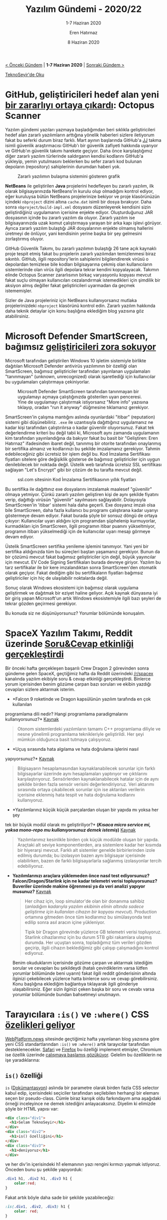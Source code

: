 #+TITLE: Yazılım Gündemi - 2020/22
#+SUBTITLE: 1-7 Haziran 2020
#+AUTHOR: Eren Hatırnaz
#+DATE: 8 Haziran 2020
#+OPTIONS: ^:nil
#+LANGUAGE: tr
#+LATEX_HEADER: \hypersetup{colorlinks=true, linkcolor=black, filecolor=red, urlcolor=blue}
#+LATEX_HEADER: \usepackage[turkish]{babel}
#+HTML_HEAD: <link rel="stylesheet" href="../../../css/org.css" type="text/css" />
#+LATEX: \shorthandoff{=}

[[file:gorseller/yazilim-gundemi-banner.png]]

#+BEGIN_CENTER
[[file:../21/yazilim-gundemi-2020-21.org][< Önceki Gündem]] | *1-7 Haziran 2020* | [[file:../23/yazilim-gundemi-2020-23.org][Sonraki Gündem >]]

[[https://teknoseyir.com/blog/yazilim-gundemi-2020-22][TeknoSeyir'de Oku]]
#+END_CENTER

* GitHub, geliştiricileri hedef alan yeni [[https://securitylab.github.com/research/octopus-scanner-malware-open-source-supply-chain][bir zararlıyı ortaya çıkardı]]: Octopus Scanner
	Yazılım gündemi yazıları yazmaya başladığımdan beri sıklıkla geliştiricileri
	hedef alan zararlı yazılımların arttığına yönelik haberleri sizlere iletiyorum
	fakat bu seferki durum biraz farklı. Mart ayının başlarında GitHub'a [[https://securitylab.github.com/research/octopus-scanner-malware-open-source-supply-chain][JJ]] takma
	isimli güvenlik araştırmacısı GitHub'ı bir güvenlik zafiyeti hakkında uyarıyor
	ve GitHub'ın güvenlik takımı harekete geçiyor. Daha önce karşılaştığımız diğer
	zararlı yazılım türlerinde saldırganın kendisi kodlarını GitHub'a yükleyip,
	yemin yutulmasını beklerken bu sefer zararlı kod bulunan depoların
	(repository) sahiplerinin durumdan haberi yok.

	#+CAPTION: Zararlı yazılımın bulaşma sistemini gösteren grafik
	[[file:gorseller/github-octopus-scanner.png]]

	*NetBeans* ile geliştirilen *Java* projelerini hedefleyen bu zararlı yazılım,
	ilk olarak bilgisayarınızda NetBeans'in kurulu olup olmadığını kontrol ediyor,
	eğer kuruluysa bütün NetBeans projelerinize bekiyor ve proje klasörünüzün
	içindeki =nbproject= dizini altına =cache.dat= isimli bir dosya bırakıyor.
	Daha sonra =nbproject/build-impl.xml= dosyasını düzenleyerek kendisini sizin
	geliştirdiğiniz uygulamanın içerisine enjekte ediyor. Oluşturduğunuz JAR
	dosyasının içinde bu zararlı yazılım da oluyor. Zararlı yazılım ise
	bilgisayarınızda uzak komut çalıştırmaya yarayan bir arka kapı işlevi görüyor.
	Ayrıca zararlı yazılım bulaştığı JAR dosyalarının enjekte olmamış hallerini
	üretmeyi de önlüyor, yani kendisinin yerine başka bir şey gelmesini
	zorlaştırmış oluyor.

	GitHub Güvenlik Takımı, bu zararlı yazılımın bulaştığı 26 tane açık kaynaklı
	proje tespit etmiş fakat bu projelerin zararlı yazılımdan temizlenmesi biraz
	sıkıntılı. GitHub, ilgili repository'lerin sahiplerini bilgilendirerek virüsü
	o depolardan temizlese bile kodları bilgisayarına çekmiş olan kullanıcıların
	sistemlerinde olan virüs ilgili depolara tekrar kendini kopyalayacak. Takımın
	elinde Octopus Scanner zararlısının birkaç varyasyonlu kopyası mevcut fakat
	suçlu olmayan kullanıcıları cezalandırmak istemedikleri için şimdilik bir
	aksiyon almış değiller fakat geliştiricileri uyarmadan da geçmek istememişler.

	Sizler de Java projeleriniz için NetBeans kullanıyorsanız mutlaka
	projelerinizdeki =nbproject= klasörünü kontrol edin. Zararlı yazılım hakkında
	daha teknik detaylar için konu başlığına eklediğim blog yazısına göz
	atabilirsiniz.
* Microsoft Defender SmartScreen, bağımsız [[https://getimageview.net/2020/06/02/microsoft-defender-smartscreen-is-hurting-independent-developers/][geliştiricileri zora sokuyor]]
	Microsoft tarafından geliştirilen Windows 10 işletim sistemiyle birlikte
	dağıtılan Microsoft Defender antivirüs yazılımının bir özelliği olan
	SmartScreen, bağımsız geliştiriciler tarafından yayınlanan uygulamaları
	"tanınmayan" (unknown, unrecognized) olarak işaretlediği için kullanıcılar bu
	uygulamaları çalıştırmaya çekiniyorlar.

  #+ATTR_HTML: :height 350
  #+ATTR_LATEX: :height 6cm
	#+CAPTION: Microsoft Defender SmartScreen tarafından tanınmayan bir uygulamayı
  #+CAPTION: açmaya çalıştığınızda gösterilen uyarı penceresi. Yine de uygulamayı
  #+CAPTION: çalıştırmak istiyorsanız "More info" yazısına tıklayıp, oradan
  #+CAPTION: "run it anyway" düğmesine tıklamanız gerekiyor.
	[[file:gorseller/smartscreen-uyari.png]]

	SmartScreen'in çalışma mantığını aslında oyunlardaki "itibar" (reputation)
	sistemi gibi düşünebiliriz. =.exe= ile uzantısıyla dağıttığınız uygulamanız ne
	kadar kişi tarafından çalıştırılırsa o kadar güvenilir oluyorsunuz. Fakat tek
	değerlendirme kriteri bu değil tabii ki, Microsoft aynı zamanda uygulamanın
	kim tarafından yayınlandığına da bakıyor fakat bu basit bir "Geliştiren: Eren
	Hatırnaz" ifadesinden ibaret değil, tanınmış bir otorite tarafından onaylanmış
	bir sertifika almanız ve kodlarınızı bu şekilde imzalamanız gerekiyor. Tahmin
	edebileceğiniz gibi ücretsiz bir işlem değil bu. Kod İmzalama Sertifikası
	fiyatları sitelere göre değişiklik gösterse de bağımsız geliştiriciler için
	uygun denilebilecek bir noktada değil. Üstelik web tarafında ücretsiz SSL
	sertifikası sağlayan "Let's Encrypt" gibi bir çözüm de bu tarafta mevcut
	değil.

  #+ATTR_HTML: :height 450
  #+ATTR_LATEX: :height 7cm
	#+CAPTION: ssl.com sitesinin Kod İmzalama Sertifikasının yıllık fiyatları
	[[file:gorseller/sslcom-code-signing-fiyatlar.png]]

	Bu sertifika ile dağıttınız exe dosyalarını imzalamak maalesef "güvenilir"
	olmaya yetmiyor. Çünkü zararlı yazılım geliştiren kişi de aynı şekilde
	fiyatını verip, dağıttığı virüsün "güvenilir" sayılmasını sağlayabilir.
	Dolayısıyla SmartScreen'in 'itibar' sistemi hala daha geçerli. Exe dosyanız
	imzalı olsa bile SmartScreen, daha fazla kullanıcı bu programı çalıştırana
	kadar uyarıyı göstermeye devam ediyor. Fakat burada şöyle bir sonsuz döngü de
	ortaya çıkıyor: Kullanıcılar uyarı aldığını için programdan şüphelenip
	kurmuyorlar, kurmadıkları için SmartScreen, ilgili programın itibar puanını
	yükseltmiyor, programın itibarı yükselmediği için de kullanıcılar uyarı mesajı
	görmeye devam ediyor.

	Üstelik SmartScreen sertifika yenileme işlemini tanımıyor. Yani yeni bir
	sertifika aldığınızda tüm bu süreçleri baştan yaşamanız gerekiyor. Bunun da
	bir çözümü mevcut fakat bağımsız geliştiriciler için değil, büyük yayıncılar
	için mevcut. EV Code Signing Sertifikaları burada devreye giriyor. Yazılım bu
	tarz sertifikalar ile bir kere imzalandıktan sonra SmartScreen'den otomatik
	olarak geçiyor. Fakat dediğim gibi bu sertifikaların fiyatları bağımsız
	geliştiriciler için hiç de ulaşılabilir noktalarda değil.

	Sonuç olarak Windows ekosistemi için bağımsız olarak uygulama geliştirmek ve
	dağıtmak bir eziyet haline geliyor. Açık kaynak dünyasına iyi bir giriş yapan
	Microsoft'un artık Windows ekosistemiyle ilgili bazı şeyleri de tekrar gözden
	geçirmesi gerekiyor.

	Bu konuda siz ne düşünüyorsunuz? Yorumlar bölümünde konuşalım.
* SpaceX Yazılım Takımı, Reddit üzerinde [[https://www.reddit.com/r/spacex/comments/gxb7j1/we_are_the_spacex_software_team_ask_us_anything/][Soru&Cevap etkinliği gerçekleştirdi]]
	Bir önceki hafta gerçekleşen başarılı Crew Dragon 2 görevinden sonra gündeme
	gelen SpaceX, geçtiğimiz hafta da Reddit üzerindeki [[https://www.reddit.com/r/spacex/][/r/spacex]] kanalında
	yazılım ekibiyle soru & cevap etkinliği gerçekleştirdi. Binlerce yorum
	içerisinden benim gözüme çarpan bazı soruları ve ekibin yazdığı cevapları
	sizlere aktarmak isterim.

	- *Falcon 9 roketinde ve Dragon kapsülünün yazılım tarafında en çok kullanılan
    programlama dili nedir? Hangi programlama paradigmalarını kullanıyorsunuz?*
    [[https://www.reddit.com/r/spacex/comments/gxb7j1/we_are_the_spacex_software_team_ask_us_anything/ft0aj3b/][Kaynak]]
    #+BEGIN_QUOTE
	  Otonom sistemlerdeki yazılımların tamamı C++ programlama diliyle ve nesne
	  yönelimli programlama teknikleriyle geliştirildi. Her şeyi mümkün olduğunca
	  basit tutmaya çalışıyoruz.
    #+END_QUOTE

	- *Uçuş sırasında hata algılama ve hata doğrulama işlerini nasıl
    yapıyorsunuz?* [[https://www.reddit.com/r/spacex/comments/gxb7j1/we_are_the_spacex_software_team_ask_us_anything/ft0aj3b/][Kaynak]]
	  #+BEGIN_QUOTE
	  Bilgisayarın hesaplamasından kaynaklanabilecek sorunlar için farklı
	  bilgisayarlar üzerinde aynı hesaplamaları yaptırıyor ve çıktılarını
	  karşılaştırıyoruz. Sensörlerden kaynaklanabilecek hatalar için de aynı şekilde
	  birden fazla sensör verisini değerlendiriyoruz. Veri aktarımı sırasında ortaya
	  çıkabilecek sorunlar için ise aktarılan verilerin içerisine eklenmiş hata
	  tespit ve hata doğrulama kodlarını kullanıyoruz.
	  #+END_QUOTE

	- *Yazılımlarınız küçük küçük parçalardan oluşan bir yapıda mı yoksa her şey
    tek bir büyük modül olarak mı geliştiriliyor?* *(/Kısaca micro service mi,
    yoksa mono-repo mu kullanıyorsunuz demek istemiş/)* [[https://www.reddit.com/r/spacex/comments/gxb7j1/we_are_the_spacex_software_team_ask_us_anything/ft0aj3b/][Kaynak]]
	  #+BEGIN_QUOTE
	  Yazılımlarımız kesinlikle birden çok küçük modülde oluşan bir yapıda. Araçtaki
	  alt seviye komponentlerden, ara sistemlere kadar her kısımda bir hiyerarşi
	  mevcut. Farklı alt sistemler genelde birbirlerinden izole edilmiş durumda; bu
	  izolasyon bazen aynı bilgisayar içerisinde olabilirken, bazen de farklı
	  bilgisayarlarla sağlanmış izolasyonlar tercih edebiliyoruz.
	  #+END_QUOTE

  - *Yazılımlarınızı araçlara yüklemeden önce nasıl test ediyorsunuz?*
    *Falcon/Dragon/Starlink için ne kadar telemetri verisi topluyorsunuz?*
    *Buveriler üzerinde makine öğrenmesi ya da veri analizi yapıyor musunuz?*
    [[https://www.reddit.com/r/spacex/comments/gxb7j1/we_are_the_spacex_software_team_ask_us_anything/ft0ahrd/][Kaynak]]
	  #+BEGIN_QUOTE
	  Her cihaz için, loop simulator'de olan bir donanıma sahibiz (/anladığım
	  kadarıyla yazılım ekibinin elinin/ /altında sadece geliştirme için kullanılan
	  cihazın bir kopyası mevcut/). Production ortamına gitmeden önce tüm kodlarımız
	  bu simülasyonda test edilip sonra asıl aracın içine yükleniyor.

	  Tipik bir Dragon görevinde yüzlerce GB telemetri verisi topluyoruz. Starlink
	  cihazlarımız için bu durum 5TB gibi rakamlara ulaşmış durumda. Her uçuştan
	  sonra, topladığımız tüm verileri gözden geçirip, ilgili cihazın beklediğimiz
	  gibi çalışıp çalışmadığını kontrol ediyoruz.
	  #+END_QUOTE

	Benim okuduklarım içerisinde gözüme çarpan ve aktarmak istediğim sorular ve
	cevapları bu şekildeydi (hatalı çevirdiklerim varsa lütfen yorumlar bölümünde
	beni uyarın) fakat ilgili reddit gönderisinin altında ilginizi çekebilecek
	yüzlerce hatta binlerce soru ve cevap görebilirsiniz. Konu başlığına eklediğim
	bağlantıya tıklayarak ilgili gönderiye ulaşabilirsiniz. Eğer sizin ilginizi
	çeken başka bir soru ve cevabı varsa yorumlar bölümünde bundan bahsetmeyi
	unutmayın.
* Tarayıcılara =:is()= ve =:where()= CSS [[https://webplatform.news/issues/2020-06-04][özelikleri geliyor]]
	[[https://webplatform.news/][WebPlatform.news]] sitesinde geçtiğimiz hafta yayınlanan blog yazısına göre yeni
	CSS standartlarından =:is()= ve =:where()= artık tarayıcılar tarafından
	desteklenecekler. [[https://webkit.org/blog/10580/release-notes-for-safari-technology-preview-106/][Safari]] ve [[https://www.fxsitecompat.dev/en-CA/docs/2020/is-pseudo-class-has-been-unprefixed/][Firefox]] bu özelliği implement etmişler, Chromium
	ise özellik üzerinde [[https://bugs.chromium.org/p/chromium/issues/detail?id=568705][çalışmaya başlamış gözüküyor]]. Gelelim bu özelliklerin ne
	işe yaradıklarına:

** =is()= özelliği
	 =is= ([[https://developer.mozilla.org/en-US/docs/Web/CSS/:is][Dokümantasyon]]) aslında bir parametre olarak birden fazla CSS selector
	 kabul edip, içerisindeki seçiciler tarafından seçilebilen herhangi bir
	 elemanı seçen bir pseudo-class. Cümle biraz karışık oldu farkındayım ama
	 aşağıdaki örneği inceleyince ne demek istediğini anlayacaksınız. Diyelim ki
	 elimizde şöyle bir HTML yapısı var:
   #+ATTR_LATEX: :options frame=lines, linenos, label=HTML
	 #+BEGIN_SRC html
     <div class="div1">
       <h1>Selam TeknoSeyir</h1>
     </div>
     <div class="div2">
       <h1>is() özelliğini</h1>
     </div>
     <div class="div3">
       <h1>deniyoruz</h1>
     </div>
	 #+END_SRC
	 ve her div'in içerisindeki h1 elemanının yazı rengini kırmızı yapmak
	 istiyoruz. Önceden bunu şu şekilde yapıyorduk:
   #+ATTR_LATEX: :options frame=lines, linenos, label=CSS
	 #+BEGIN_SRC css
     .div1 h1, .div2 h1, .div3 h1 {
         color:red;
     }
	 #+END_SRC
	 Fakat artık böyle daha sade bir şekilde yazabileceğiz:
   #+ATTR_LATEX: :options frame=lines, linenos, label=CSS
	 #+BEGIN_SRC css
     :is(.div1, .div2, .div3) h1 {
         color: red;
     }
	 #+END_SRC
	 Önceden bu ihtiyacımızı =:any()= ile giderebiliyorduk fakat onda istediğimiz
	 düzeyde karışık seçicileri kullanamıyorduk.

	=:where()= özelliği de =:is()= ile benzer bir yapıya sahip fakat bazı farkları
	mevcut. Front-end tarafına pek yakın birisi olmadığı için ne kadar anlamaya
	çaba göstersem de farklarını tam olarak anlayamadım o yüzden sizi Mozilla
	Developer Network'deki [[https://developer.mozilla.org/en-US/docs/Web/CSS/:where][dokümantasyon sayfasına yönlendirmek]] durumundayım. Eğer
	konu hakkında bilgili arkadaşlar varsa lütfen yorumlar bölümünde bizimle
	paylaşsın.
* Swift programlama dili topluluğu kendi Paket Kayıt Servisi'ni [[https://forums.swift.org/t/swift-package-registry-service/37219][tanımlamayı tartışıyor]]
	Apple tarafından geliştirilen açık kaynak kodlu programlama dili Swift,
	geçtiğimiz Haziran ayında GitHub'ın kendi paket kayıt (Package Registry)
	servisine [[https://github.blog/2019-06-03-github-package-registry-will-support-swift-packages/][eklenmişti]]. Fakat bu paket kayıt sisteminin GitHub'ın tekelinde
	olmasını istemeyen topluluk üyeleri Swift'in kendi paket kayıt servisini
	tanımlaması gerektiği konusunda [[https://forums.swift.org/t/github-swift-package-management-service/30406][tartışmalar başlatmıştı]]. Geçtiğimiz hafta ise
	bu paket kayıt servisini tanılamak için bir [[https://forums.swift.org/t/swift-package-registry-service/37219][öneri taslağı ("proposal")
	yayınlandı]].

	Burada şunu belirtmekte fayda var: Swift programlama dilinin, projedeki
	bağımlılıklarınızı yönetebileceğiniz bir paket yönetim aracı zaten var; burada
	konuşulan paket [[https://www.npmjs.com/][npm]] gibi, [[https://rubygems.org/][RubyGems]] gibi paket kayıt sistemleri. Elbette bu
	tartışmaların sonucunda yine bu paket yöneticisine, kendi paket kayıt
	servislerimizi ekleme özelliğinin gelmesi planlanıyor.

	Swift programlama dilinin forum sayfasında ilgili tartışma devam ediyor.
	İlerleyen süreçlerde ne gibi sonuçların çıkacağını hep birlikte göreceğiz.
* Go takımı kaynak kodlardaki "/blacklist/", "/whitelist/", "/master/", "/slave/" gibi [[https://go-review.googlesource.com/c/go/+/236857/][ifadeleri kaldırdı]]
	Amerika Birleşik Devletlerinde bir polisin siyahi bir vatandaşı öldürmesiyle
	başlayan olaylardan sonra ırkçılık konusuyla ilgili var olan hassasiyetlerin
	seviyesi de oldukça artmış durumda. Geçtiğimiz hafta içerisinde de Google
	tarafından geliştirilen Go programlama dilinin kaynak kodları içerisindeki
	"kara liste" ("/siyah liste/"), "/beyaz liste/", "/efendi/" ve "/köle/" gibi
	ifadelerin yerini "/allowlist/" ("/kabul listesi/"), "/blocklist/" ("/engel
	listesi/"), "/control/" ve "/process/" gibi ifadelere bıraktılar.

	Özellikle "/blacklist/" ve "/whitelist/" sadece programlama alanında değil birçok
	farklı alanda da artık kalıplaşmış kelimeler olduğu için pek önemli değil gibi
	gözükse de biraz düşününce aslında bu değişikliğin mantıklı olduğu ortaya
	çıkıyor. En azından bana öyle geliyor. Kaynak kodlardan bu tarz ifadelerin
	kaldırılması iyi olmuş bence de.
* Yaklaşan Online Etkinlikler
  #+ATTR_HTML: :width 100%
  #+ATTR_LATEX: :environment longtable :align |p{9.5cm}|l|
  |-------------------------------------------------------------------+------------------|
  | Etkinlik İsmi                                                     | Tarihi           |
  |-------------------------------------------------------------------+------------------|
  | [[https://kommunity.com/cozumpark/events/cozumpark-sql-tech-talk-live-guvenlik-bakim-ve-performans-363df7aa][SQL Server Güvenlik, Bakım ve Performans]]                          | 9 Haziran 14:00  |
  | [[https://kommunity.com/tracikkaynak/events/acik-seminer-31-gun-devops-ve-micro-frontendler-8b2de35c][Açık Seminer 31. Gün: DevOps ve Micro Frontendler]]                 | 9 Haziran 14:00  |
  | [[https://www.meetup.com/tr-TR/trendyol/events/270950447][Debezium ile Transaction Log Tailing]]                              | 9 Haziran 18:30  |
  | [[https://www.meetup.com/tr-TR/TestHive/events/270909328][Test Otomasyon Projelerinde Kubernetes Kullanımı]]                  | 9 Haziran 19:30  |
  | [[https://kommunity.com/cloud-and-serverless-turkey/events/bulut-cozumlerinde-tasarruf-saglamanin-en-iyi-yontemleri-8b9464e4][Bulut çözümlerinde tasarruf sağlamanın en iyi yöntemleri]]          | 10 Haziran 12:00 |
  | [[https://kommunity.com/tracikkaynak/events/acik-seminer-32-gun-78318ade][Açık Seminer 32. Gün: Mikroservis Mimarisi]]                        | 10 Haziran 14:00 |
  | [[https://kommunity.com/cozumpark/events/teknoloji-sohbetleri-acik-kaynak-kodlu-yazilimlarla-soc-kurulumu-ve-yonetimi-a7da5264][Açık Kaynak Kodlu Yazılımlarla SOC Kurulumu ve Yönetimi]]           | 10 Haziran 14:00 |
  | [[https://www.meetup.com/tr-TR/Teknolot/events/270951400][C# ve Tensorflow ile Auto Encoder Örneği]]                          | 10 Haziran 14:00 |
  | [[https://www.meetup.com/tr-TR/IBMDeveloperTR/events/270784273][Python ve scikit-learn kullanarak kümeleme algoritmalarına giriş!]] | 10 Haziran 15:00 |
  | [[https://kommunity.com/ruby-turkiye/events/ruby-turkiye-bulusmasi-8-online-1-7166a878][Ruby Türkiye Buluşması no.8 Online 1]]                              | 10 Haziran 20:00 |
  | [[https://www.meetup.com/tr-TR/GDG-Cloud-Istanbul/events/271074887][Concurrency 2 - Sohbet Zamanı]]                                     | 10 Haziran 21:00 |
  | [[https://kommunity.com/devops-turkiye/events/edge-computing-nedir-ve-ne-zaman-kullanilmali-hands-on-demo-7daf47ae][Edge computing nedir ve ne zaman kullanılmalı?]]                    | 11 Haziran 12:00 |
  | [[https://kommunity.com/tracikkaynak/events/acik-seminer-33-gun-mikroservis-tasarim-prensipleri-7d235132][Açık Seminer 33. Gün: Mikroservis Tasarım Prensipleri]]             | 11 Haziran 14:00 |
  | [[https://kommunity.com/ddd-istanbul/events/event-driven-design-07b35a22][Event Driven Design]]                                               | 11 Haziran 19:00 |
  | [[https://kommunity.com/ngturkey/events/state-management-webinar-113474a0][State Management]]                                                  | 11 Haziran 20:30 |
  | [[https://www.meetup.com/tr-TR/IBMDeveloperTR/events/270949619][Build your First Microservice based Web Application]]               | 12 Haziran 14:00 |
  | [[https://kommunity.com/devnot-yazilimci-bulusmalari/events/java-net-platformlarinda-microservice-bilesenleri-84d7a825][Java & .NET Platformlarında Microservice Bileşenleri]]              | 12 Haziran 22:00 |
  | [[https://www.meetup.com/tr-TR/GDGIstanbul/events/271109645][Android 11 Beta Launch]]                                            | 13 Haziran 19:00 |
  |-------------------------------------------------------------------+------------------|
* Diğer Haberler
	- Apple, parola yöneticisi uygulamalar için [[https://developer.apple.com/news/?id=06052020a&1591373342][yeni kaynaklar yayınladı]]. [[https://github.com/apple/password-manager-resources][GitHub
    Deposu]]
	- Atlassian, yeni DevOps [[https://techcrunch.com/2020/06/02/atlassian-launches-new-devops-features/][özelliklerini duyurdu]].
	- Microsoft Azure takımı, Azure Maps Creator hizmetini [[https://azure.microsoft.com/en-us/blog/azure-maps-creator-now-available-in-preview/][ön izleme olarak
    kullanıma açtı]].
	- IBM, MacOs ve iOS için kendi [[https://www.ibm.com/blogs/research/2020/06/ibm-releases-fully-homomorphic-encryption-toolkit-for-macos-and-ios-linux-and-android-coming-soon/][şifreleme araç setini duyurdu]]. Linux ve Android
    için de yakında gelecekmiş.
	- Amazon ve Slack [[https://www.theverge.com/2020/6/4/21280829/slack-amazon-aws-partnership-amazon-chime-voice-video-calls][partnerliklerini duyurdular]].
	- AWS, 2. Nesil AMD EPYC işlemcili EC2 C5a [[https://aws.amazon.com/blogs/aws/new-amazon-ec2-c5a-instances-powered-by-2nd-gen-amd-epyc-processors/][makinelerini kullanıma açtı]].
	- Git [[https://lore.kernel.org/git/xmqqzh9mu4my.fsf@gitster.c.googlers.com/][v2.27.0 sürümü yayınlandı]].
	- PhpStorm [[https://blog.jetbrains.com/phpstorm/2020/06/phpstorm-2020-2-eap-2/][2020.2 EAP 2 sürümü yayınlandı]].
	- Rust programlama dilinin [[https://blog.rust-lang.org/2020/06/04/Rust-1.44.0.html][1.44.0 sürümü yayınlandı]].
	- MultiCore OCaml projesi için [[https://discuss.ocaml.org/t/multicore-ocaml-may-2020-update/5898][Mayıs 2020 raporu yayınlandı]].
	- Blazor WebAssembly [[https://www.hiddenbrains.com/blog/blazor-webassembly-3-2-0-released.html][3.2.0 sürümü yayınlandı]].
	- Polaris [[https://www.fairwinds.com/blog/fairwinds-polaris-1.0-best-practices-for-kubernetes-workloads][v1.0.0 sürümü yayınlandı]].
	- Wine [[https://www.winehq.org/announce/5.10][5.10 sürümü yayınlandı]].
	- Kuesa 3D [[https://www.kdab.com/kuesa-3d-1-2-release/][1.2 sürümü yayınlandı]].
	- LibreSSL [[https://ftp.openbsd.org/pub/OpenBSD/LibreSSL/libressl-3.2.0-relnotes.txt][3.2.0 sürümü yayınlandı]].
	- TerminusDB [[https://github.com/terminusdb/terminusdb-server/releases/tag/v2.0.0][v2.0.0 sürümü yayınlandı]].
* Lisans
  #+BEGIN_CENTER
  #+ATTR_HTML: :height 75
  #+ATTR_LATEX: :height 1.5cm
  [[file:../../../img/CC_BY-NC-SA_4.0.png]]

  [[file:yazilim-gundemi-2020-22.org][Yazılım Gündemi - 2020/22]] yazısı [[https://erenhatirnaz.github.io][Eren Hatırnaz]] tarafından [[http://creativecommons.org/licenses/by-nc-sa/4.0/][Creative Commons
  Atıf-GayriTicari-AynıLisanslaPaylaş 4.0 Uluslararası Lisansı]] (CC BY-NC-SA 4.0)
  ile lisanslanmıştır.
  #+END_CENTER
